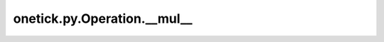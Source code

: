 onetick.py.Operation.__mul__
============================

.. automethod:: onetick.py.Operation.__mul__
